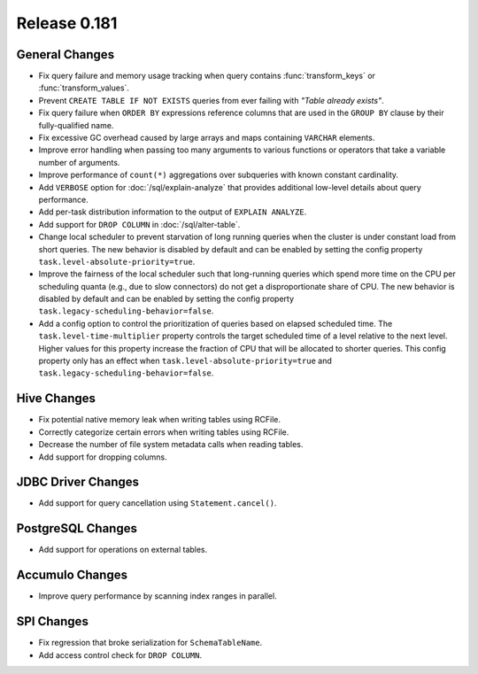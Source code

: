 =============
Release 0.181
=============

General Changes
---------------

* Fix query failure and memory usage tracking when query contains
  :func:`transform_keys` or :func:`transform_values`.
* Prevent ``CREATE TABLE IF NOT EXISTS`` queries from ever failing with *"Table already exists"*.
* Fix query failure when ``ORDER BY`` expressions reference columns that are used in
  the ``GROUP BY`` clause by their fully-qualified name.
* Fix excessive GC overhead caused by large arrays and maps containing ``VARCHAR`` elements.
* Improve error handling when passing too many arguments to various
  functions or operators that take a variable number of arguments.
* Improve performance of ``count(*)`` aggregations over subqueries with known
  constant cardinality.
* Add ``VERBOSE`` option for :doc:`/sql/explain-analyze` that provides additional
  low-level details about query performance.
* Add per-task distribution information to the output of ``EXPLAIN ANALYZE``.
* Add support for ``DROP COLUMN`` in :doc:`/sql/alter-table`.
* Change local scheduler to prevent starvation of long running queries
  when the cluster is under constant load from short queries. The new
  behavior is disabled by default and can be enabled by setting the
  config property ``task.level-absolute-priority=true``.
* Improve the fairness of the local scheduler such that long-running queries
  which spend more time on the CPU per scheduling quanta (e.g., due to
  slow connectors) do not get a disproportionate share of CPU. The new
  behavior is disabled by default and can be enabled by setting the
  config property ``task.legacy-scheduling-behavior=false``.
* Add a config option to control the prioritization of queries based on
  elapsed scheduled time. The ``task.level-time-multiplier`` property
  controls the target scheduled time of a level relative to the next
  level. Higher values for this property increase the fraction of CPU
  that will be allocated to shorter queries. This config property only
  has an effect when ``task.level-absolute-priority=true`` and
  ``task.legacy-scheduling-behavior=false``.

Hive Changes
------------

* Fix potential native memory leak when writing tables using RCFile.
* Correctly categorize certain errors when writing tables using RCFile.
* Decrease the number of file system metadata calls when reading tables.
* Add support for dropping columns.

JDBC Driver Changes
-------------------

* Add support for query cancellation using ``Statement.cancel()``.

PostgreSQL Changes
------------------

* Add support for operations on external tables.

Accumulo Changes
----------------

* Improve query performance by scanning index ranges in parallel.

SPI Changes
-----------

* Fix regression that broke serialization for ``SchemaTableName``.
* Add access control check for ``DROP COLUMN``.
